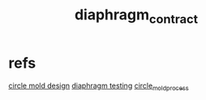 :PROPERTIES:
:ID:       c1e7d99b-5b3d-46e3-9cdb-3c2ea9b2cab3
:END:
#+title: diaphragm_contract
#+filetags: :doman:masc:contract:iud:

* refs
[[id:70ecfbb1-d2c6-4525-9727-3644343c8318][circle mold design]]
[[id:282e3869-0d4f-44c7-b1d3-a8ce1d407824][diaphragm testing]]
[[id:4110e530-a672-442d-9685-604fa2cd1e94][circle_mold_process]]
